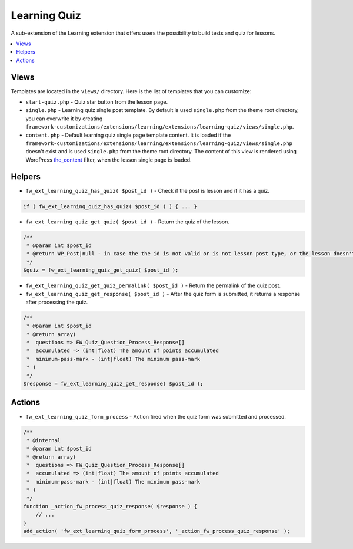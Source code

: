 Learning Quiz
=============

A sub-extension of the Learning extension that offers users the possibility to build tests and quiz for lessons.

.. contents::
    :local:
    :backlinks: top

Views
-----

Templates are located in the ``views/`` directory. Here is the list of templates that you can customize:

* ``start-quiz.php`` - Quiz star button from the lesson page.
* ``single.php`` - Learning quiz single post template. By default is used ``single.php`` from the theme root directory, you can overwrite it by creating ``framework-customizations/extensions/learning/extensions/learning-quiz/views/single.php``.
* ``content.php`` - Default learning quiz single page template content. It is loaded if the ``framework-customizations/extensions/learning/extensions/learning-quiz/views/single.php`` doesn't exist and is used ``single.php`` from the theme root directory.
  The content of this view is rendered using WordPress `the_content <http://codex.wordpress.org/Plugin_API/Filter_Reference/the_content>`__ filter, when the lesson single page is loaded.

Helpers
-------

* ``fw_ext_learning_quiz_has_quiz( $post_id )`` - Check if the post is lesson and if it has a quiz.

.. code-block:: php

    if ( fw_ext_learning_quiz_has_quiz( $post_id ) ) { ... }

* ``fw_ext_learning_quiz_get_quiz( $post_id )`` - Return the quiz of the lesson.

.. code-block:: php

    /**
     * @param int $post_id
     * @return WP_Post|null - in case the the id is not valid or is not lesson post type, or the lesson doesn't have a quiz.
     */
    $quiz = fw_ext_learning_quiz_get_quiz( $post_id );

* ``fw_ext_learning_quiz_get_quiz_permalink( $post_id )`` - Return the permalink of the quiz post.

* ``fw_ext_learning_quiz_get_response( $post_id )`` - After the quiz form is submitted, it returns a response after processing the quiz.

.. code-block:: php

    /**
     * @param int $post_id
     * @return array(
     *  questions => FW_Quiz_Question_Process_Response[]
     *  accumulated => (int|float) The amount of points accumulated
     *  minimum-pass-mark - (int|float) The minimum pass-mark
     * )
     */
    $response = fw_ext_learning_quiz_get_response( $post_id );

Actions
-------

* ``fw_ext_learning_quiz_form_process`` - Action fired when the quiz form was submitted and processed.

.. code-block:: php

    /**
     * @internal
     * @param int $post_id
     * @return array(
     *  questions => FW_Quiz_Question_Process_Response[]
     *  accumulated => (int|float) The amount of points accumulated
     *  minimum-pass-mark - (int|float) The minimum pass-mark
     * )
     */
    function _action_fw_process_quiz_response( $response ) {
        // ...
    }
    add_action( 'fw_ext_learning_quiz_form_process', '_action_fw_process_quiz_response' );
